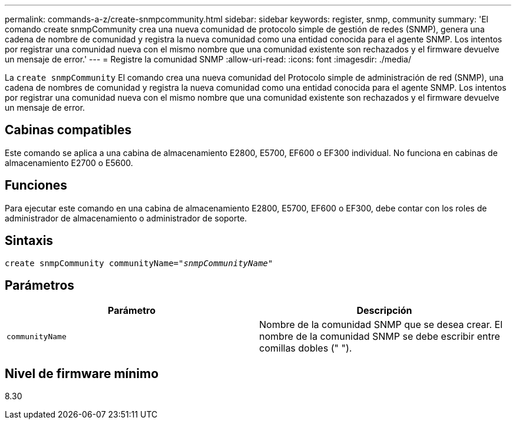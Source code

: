 ---
permalink: commands-a-z/create-snmpcommunity.html 
sidebar: sidebar 
keywords: register, snmp, community 
summary: 'El comando create snmpCommunity crea una nueva comunidad de protocolo simple de gestión de redes (SNMP), genera una cadena de nombre de comunidad y registra la nueva comunidad como una entidad conocida para el agente SNMP. Los intentos por registrar una comunidad nueva con el mismo nombre que una comunidad existente son rechazados y el firmware devuelve un mensaje de error.' 
---
= Registre la comunidad SNMP
:allow-uri-read: 
:icons: font
:imagesdir: ./media/


[role="lead"]
La `create snmpCommunity` El comando crea una nueva comunidad del Protocolo simple de administración de red (SNMP), una cadena de nombres de comunidad y registra la nueva comunidad como una entidad conocida para el agente SNMP. Los intentos por registrar una comunidad nueva con el mismo nombre que una comunidad existente son rechazados y el firmware devuelve un mensaje de error.



== Cabinas compatibles

Este comando se aplica a una cabina de almacenamiento E2800, E5700, EF600 o EF300 individual. No funciona en cabinas de almacenamiento E2700 o E5600.



== Funciones

Para ejecutar este comando en una cabina de almacenamiento E2800, E5700, EF600 o EF300, debe contar con los roles de administrador de almacenamiento o administrador de soporte.



== Sintaxis

[listing, subs="+macros"]
----
create snmpCommunity communityName=pass:quotes[_"snmpCommunityName"_]
----


== Parámetros

|===
| Parámetro | Descripción 


 a| 
`communityName`
 a| 
Nombre de la comunidad SNMP que se desea crear. El nombre de la comunidad SNMP se debe escribir entre comillas dobles (" ").

|===


== Nivel de firmware mínimo

8.30
